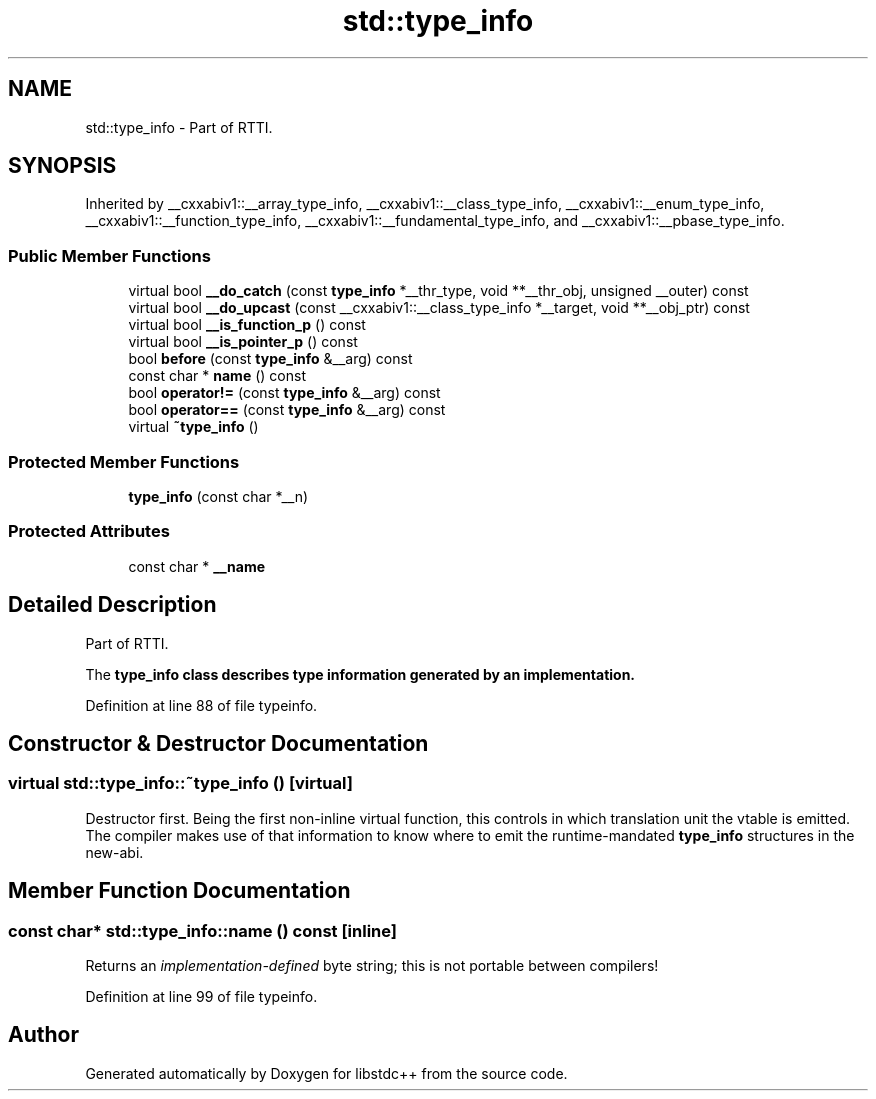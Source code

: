 .TH "std::type_info" 3 "21 Apr 2009" "libstdc++" \" -*- nroff -*-
.ad l
.nh
.SH NAME
std::type_info \- Part of RTTI.  

.PP
.SH SYNOPSIS
.br
.PP
Inherited by __cxxabiv1::__array_type_info, __cxxabiv1::__class_type_info, __cxxabiv1::__enum_type_info, __cxxabiv1::__function_type_info, __cxxabiv1::__fundamental_type_info, and __cxxabiv1::__pbase_type_info.
.PP
.SS "Public Member Functions"

.in +1c
.ti -1c
.RI "virtual bool \fB__do_catch\fP (const \fBtype_info\fP *__thr_type, void **__thr_obj, unsigned __outer) const "
.br
.ti -1c
.RI "virtual bool \fB__do_upcast\fP (const __cxxabiv1::__class_type_info *__target, void **__obj_ptr) const "
.br
.ti -1c
.RI "virtual bool \fB__is_function_p\fP () const "
.br
.ti -1c
.RI "virtual bool \fB__is_pointer_p\fP () const "
.br
.ti -1c
.RI "bool \fBbefore\fP (const \fBtype_info\fP &__arg) const "
.br
.ti -1c
.RI "const char * \fBname\fP () const "
.br
.ti -1c
.RI "bool \fBoperator!=\fP (const \fBtype_info\fP &__arg) const "
.br
.ti -1c
.RI "bool \fBoperator==\fP (const \fBtype_info\fP &__arg) const "
.br
.ti -1c
.RI "virtual \fB~type_info\fP ()"
.br
.in -1c
.SS "Protected Member Functions"

.in +1c
.ti -1c
.RI "\fBtype_info\fP (const char *__n)"
.br
.in -1c
.SS "Protected Attributes"

.in +1c
.ti -1c
.RI "const char * \fB__name\fP"
.br
.in -1c
.SH "Detailed Description"
.PP 
Part of RTTI. 

The \fC\fBtype_info\fP\fP class describes type information generated by an implementation. 
.PP
Definition at line 88 of file typeinfo.
.SH "Constructor & Destructor Documentation"
.PP 
.SS "virtual std::type_info::~type_info ()\fC [virtual]\fP"
.PP
Destructor first. Being the first non-inline virtual function, this controls in which translation unit the vtable is emitted. The compiler makes use of that information to know where to emit the runtime-mandated \fBtype_info\fP structures in the new-abi. 
.SH "Member Function Documentation"
.PP 
.SS "const char* std::type_info::name () const\fC [inline]\fP"
.PP
Returns an \fIimplementation-defined\fP byte string; this is not portable between compilers! 
.PP
Definition at line 99 of file typeinfo.

.SH "Author"
.PP 
Generated automatically by Doxygen for libstdc++ from the source code.

